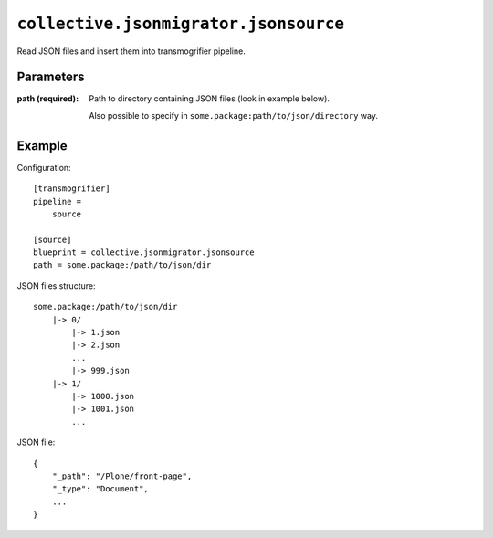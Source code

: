 ``collective.jsonmigrator.jsonsource``
============================================

Read JSON files and insert them into transmogrifier pipeline.

Parameters
----------

:path (required):
    Path to directory containing JSON files (look in example below).

    Also possible to specify in ``some.package:path/to/json/directory`` way.

Example
-------

Configuration::

    [transmogrifier]
    pipeline =
        source

    [source]
    blueprint = collective.jsonmigrator.jsonsource
    path = some.package:/path/to/json/dir

JSON files structure::

    some.package:/path/to/json/dir
        |-> 0/
            |-> 1.json
            |-> 2.json
            ...
            |-> 999.json
        |-> 1/
            |-> 1000.json
            |-> 1001.json
            ...

JSON file::

    {
        "_path": "/Plone/front-page",
        "_type": "Document",
        ...
    }
